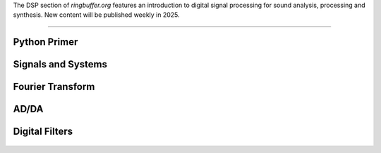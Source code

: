 .. title: Digital Signal Processing for Music
.. slug: dsp
.. date: 2024-12-12
.. tags:
.. category:
.. link:
.. description:
.. type: text

.. raw:: html

   <h1 align="center">
   <img width="400" src="/images/fir.png" alt="-">
   </h1>


The DSP section of `ringbuffer.org` features an introduction to digital signal processing for sound analysis, processing and synthesis.
New content will be published weekly in 2025.


-----
 

Python Primer
=============

  .. post-list::
     :categories: dsp:intro
     :sort: priority



Signals and Systems
===================

   .. post-list::
      :categories: dsp:signals-and-systems
      :sort: priority



Fourier Transform
=================

  .. post-list::
     :categories: dsp:fourier_transform
     :sort: priority



AD/DA
=====

   .. post-list::
      :categories: dsp:sampling-quantization
      :sort: priority



Digital Filters
===============

   .. post-list::
      :categories: dsp:filters
      :sort: priority
 